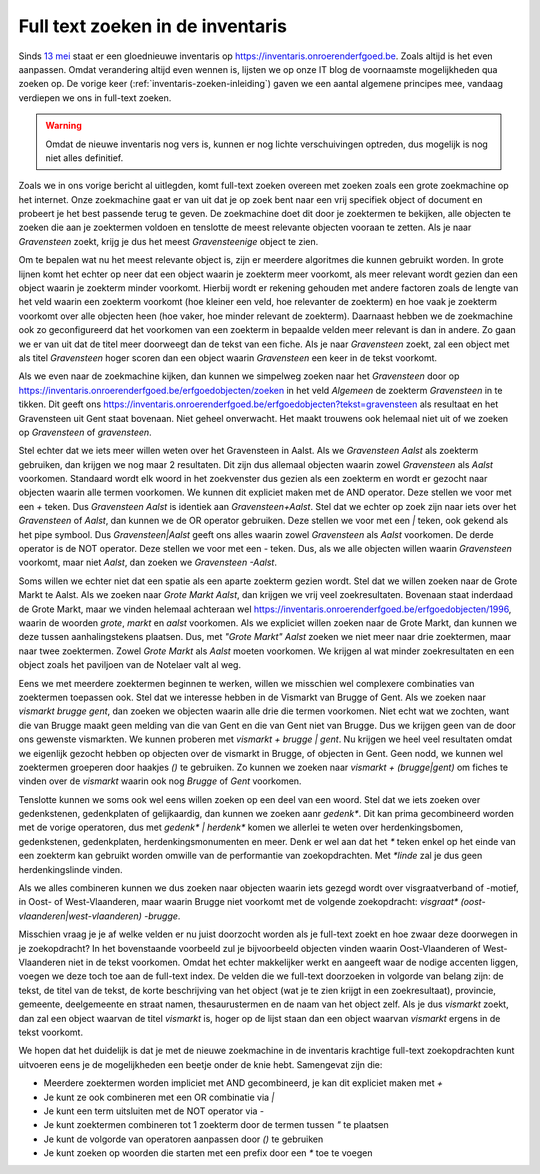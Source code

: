 .. post::
   :category: services
   :tags: inventaris
   :author: Koen Van Daele
   :language: nl

Full text zoeken in de inventaris
=================================

Sinds `13 mei <https://www.onroerenderfgoed.be/nieuws/inventaris-onroerend-erfgoed-vernieuwd>`_
staat er een gloednieuwe inventaris op https://inventaris.onroerenderfgoed.be.
Zoals altijd is het even aanpassen. Omdat verandering altijd even wennen is, lijsten we
op onze IT blog de voornaamste mogelijkheden qua zoeken op. De vorige keer 
(:ref:`inventaris-zoeken-inleiding`) gaven we een aantal algemene principes mee,
vandaag verdiepen we ons in full-text zoeken. 

.. warning::
   Omdat de nieuwe inventaris nog vers is, kunnen er nog lichte 
   verschuivingen optreden, dus mogelijk is nog niet alles definitief.

Zoals we in ons vorige bericht al uitlegden, komt full-text zoeken overeen met 
zoeken zoals een grote zoekmachine op het internet. Onze zoekmachine gaat er 
van uit dat je op zoek bent naar een vrij specifiek object of document en 
probeert je het best passende terug te geven. De zoekmachine doet dit door je
zoektermen te bekijken, alle objecten te zoeken die aan je zoektermen voldoen 
en tenslotte de meest relevante objecten vooraan te zetten. Als je naar 
`Gravensteen` zoekt, krijg je dus het meest `Gravensteenige` object te zien.

Om te bepalen wat nu het meest relevante object is, zijn er meerdere algoritmes
die kunnen gebruikt worden. In grote lijnen komt het echter op neer dat een
object waarin je zoekterm meer voorkomt, als meer relevant wordt gezien dan een
object waarin je zoekterm minder voorkomt. Hierbij wordt er rekening gehouden
met andere factoren zoals de lengte van het veld waarin een zoekterm voorkomt
(hoe kleiner een veld, hoe relevanter de zoekterm) en hoe vaak je zoekterm
voorkomt over alle objecten heen (hoe vaker, hoe minder relevant de zoekterm).
Daarnaast hebben we de zoekmachine ook zo geconfigureerd dat het voorkomen van 
een zoekterm in bepaalde velden meer relevant is dan in andere. Zo gaan we er 
van uit dat de titel meer doorweegt dan de tekst van een fiche. Als je naar 
`Gravensteen` zoekt, zal een object met als titel `Gravensteen` hoger scoren
dan een object waarin `Gravensteen` een keer in de tekst voorkomt.

Als we even naar de zoekmachine kijken, dan kunnen we simpelweg zoeken naar het
`Gravensteen` door op
https://inventaris.onroerenderfgoed.be/erfgoedobjecten/zoeken in het veld
`Algemeen` de zoekterm `Gravensteen` in te tikken. Dit geeft ons
https://inventaris.onroerenderfgoed.be/erfgoedobjecten?tekst=gravensteen als
resultaat en het Gravensteen uit Gent staat bovenaan. Niet geheel onverwacht.
Het maakt trouwens ook helemaal niet uit of we zoeken op `Gravensteen` of
`gravensteen`.

Stel echter dat we iets meer willen weten over het Gravensteen in Aalst. Als we
`Gravensteen Aalst` als zoekterm gebruiken, dan krijgen we nog maar 2
resultaten. Dit zijn dus allemaal objecten waarin zowel `Gravensteen` als
`Aalst` voorkomen. Standaard wordt elk woord in het zoekvenster dus gezien als
een zoekterm en wordt er gezocht naar objecten waarin alle termen voorkomen. We
kunnen dit expliciet maken met de AND operator. Deze stellen we voor met een `+` 
teken. Dus `Gravensteen Aalst` is identiek aan `Gravensteen+Aalst`. Stel dat we
echter op zoek zijn naar iets over het `Gravensteen` of `Aalst`, dan kunnen we
de OR operator gebruiken. Deze stellen we voor met een `|` teken, ook gekend
als het pipe symbool. Dus `Gravensteen|Aalst` geeft ons alles waarin zowel
`Gravensteen` als `Aalst` voorkomen. De derde operator is de NOT operator. Deze
stellen we voor met een `-` teken. Dus, als we alle objecten willen waarin
`Gravensteen` voorkomt, maar niet `Aalst`, dan zoeken we `Gravensteen -Aalst`.

Soms willen we echter niet dat een spatie als een aparte zoekterm gezien wordt.
Stel dat we willen zoeken naar de Grote Markt te Aalst. Als we zoeken naar
`Grote Markt Aalst`, dan krijgen we vrij veel zoekresultaten. Bovenaan staat
inderdaad de Grote Markt, maar we vinden helemaal achteraan wel 
https://inventaris.onroerenderfgoed.be/erfgoedobjecten/1996, waarin de woorden
`grote`, `markt` en `aalst` voorkomen. Als we expliciet willen zoeken naar de
Grote Markt, dan kunnen we deze tussen aanhalingstekens plaatsen. Dus, met
`"Grote Markt" Aalst` zoeken we niet meer naar drie zoektermen, maar naar twee
zoektermen. Zowel `Grote Markt` als `Aalst` moeten voorkomen. We krijgen al wat
minder zoekresultaten en een object zoals het paviljoen van de Notelaer valt
al weg.

Eens we met meerdere zoektermen beginnen te werken, willen we misschien wel
complexere combinaties van zoektermen toepassen ook. Stel dat we interesse
hebben in de Vismarkt van Brugge of Gent. Als we zoeken naar `vismarkt brugge
gent`, dan zoeken we objecten waarin alle drie die termen voorkomen. Niet echt
wat we zochten, want die van Brugge maakt geen melding van die van Gent en die
van Gent niet van Brugge. Dus we krijgen geen van de door ons gewenste
vismarkten. We kunnen proberen met `vismarkt + brugge | gent`. Nu
krijgen we heel veel resultaten omdat we eigenlijk gezocht hebben op objecten over
de vismarkt in Brugge, of objecten in Gent. Geen nodd, we kunnen wel zoektermen
groeperen door haakjes `()` te gebruiken. Zo kunnen we zoeken naar `vismarkt +
(brugge|gent)` om fiches te vinden over de `vismarkt` waarin ook nog `Brugge`
of `Gent` voorkomen.

Tenslotte kunnen we soms ook wel eens willen zoeken op een deel van een woord.
Stel dat we iets zoeken over gedenkstenen, gedenkplaten of gelijkaardig, dan
kunnen we zoeken aanr `gedenk*`. Dit kan prima gecombineerd worden met de
vorige operatoren, dus met `gedenk* | herdenk*` komen we allerlei te weten over
herdenkingsbomen, gedenkstenen, gedenkplaten, herdenkingsmonumenten en meer.
Denk er wel aan dat het `*` teken enkel op het einde van een zoekterm kan gebruikt
worden omwille van de performantie van zoekopdrachten. Met `*linde` zal je dus
geen herdenkingslinde vinden.

Als we alles combineren kunnen we dus zoeken naar objecten waarin iets gezegd
wordt over visgraatverband of -motief, in Oost- of West-Vlaanderen, maar waarin
Brugge niet voorkomt met de volgende zoekopdracht: `visgraat*
(oost-vlaanderen|west-vlaanderen) -brugge`.

Misschien vraag je je af welke velden er nu juist doorzocht worden als je
full-text zoekt en hoe zwaar deze doorwegen in je zoekopdracht? In het 
bovenstaande voorbeeld zul je bijvoorbeeld objecten vinden waarin
Oost-Vlaanderen of West-Vlaanderen niet in de tekst voorkomen. Omdat het echter
makkelijker werkt en aangeeft waar de nodige accenten liggen, voegen we deze
toch toe aan de full-text index. De velden die we full-text doorzoeken in
volgorde van belang zijn: de tekst, de titel van de tekst, de korte
beschrijving van het object (wat je te zien krijgt in een zoekresultaat),
provincie, gemeente, deelgemeente en straat namen, thesaurustermen en de naam
van het object zelf. Als je dus `vismarkt` zoekt, dan zal een object waarvan de
titel `vismarkt` is, hoger op de lijst staan dan een object waarvan `vismarkt`
ergens in de tekst voorkomt.

We hopen dat het duidelijk is dat je met de nieuwe zoekmachine in de inventaris
krachtige full-text zoekopdrachten kunt uitvoeren eens je de mogelijkheden een
beetje onder de knie hebt. Samengevat zijn die:

* Meerdere zoektermen worden impliciet met AND gecombineerd, je kan dit
  expliciet maken met `+`
* Je kunt ze ook combineren met een OR combinatie via `|`
* Je kunt een term uitsluiten met de NOT operator via `-`
* Je kunt zoektermen combineren tot 1 zoekterm door de termen tussen `"` te
  plaatsen
* Je kunt de volgorde van operatoren aanpassen door `()` te gebruiken
* Je kunt zoeken op woorden die starten met een prefix door een `*` toe te
  voegen 
